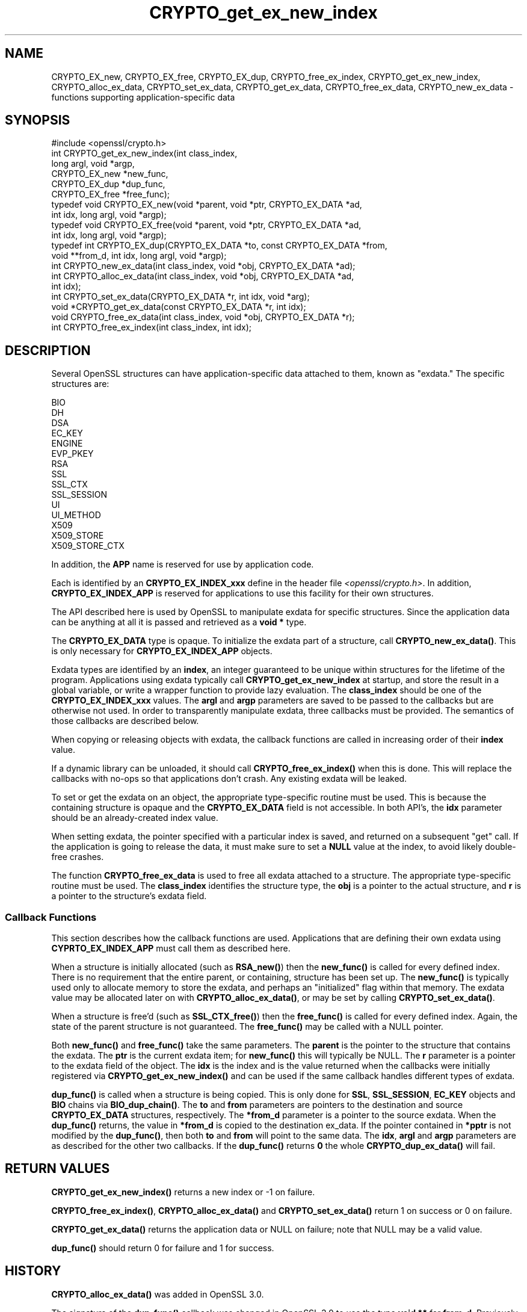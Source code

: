 .\"	$NetBSD: CRYPTO_get_ex_new_index.3,v 1.10 2025/04/16 15:23:15 christos Exp $
.\"
.\" -*- mode: troff; coding: utf-8 -*-
.\" Automatically generated by Pod::Man 5.01 (Pod::Simple 3.43)
.\"
.\" Standard preamble:
.\" ========================================================================
.de Sp \" Vertical space (when we can't use .PP)
.if t .sp .5v
.if n .sp
..
.de Vb \" Begin verbatim text
.ft CW
.nf
.ne \\$1
..
.de Ve \" End verbatim text
.ft R
.fi
..
.\" \*(C` and \*(C' are quotes in nroff, nothing in troff, for use with C<>.
.ie n \{\
.    ds C` ""
.    ds C' ""
'br\}
.el\{\
.    ds C`
.    ds C'
'br\}
.\"
.\" Escape single quotes in literal strings from groff's Unicode transform.
.ie \n(.g .ds Aq \(aq
.el       .ds Aq '
.\"
.\" If the F register is >0, we'll generate index entries on stderr for
.\" titles (.TH), headers (.SH), subsections (.SS), items (.Ip), and index
.\" entries marked with X<> in POD.  Of course, you'll have to process the
.\" output yourself in some meaningful fashion.
.\"
.\" Avoid warning from groff about undefined register 'F'.
.de IX
..
.nr rF 0
.if \n(.g .if rF .nr rF 1
.if (\n(rF:(\n(.g==0)) \{\
.    if \nF \{\
.        de IX
.        tm Index:\\$1\t\\n%\t"\\$2"
..
.        if !\nF==2 \{\
.            nr % 0
.            nr F 2
.        \}
.    \}
.\}
.rr rF
.\" ========================================================================
.\"
.IX Title "CRYPTO_get_ex_new_index 3"
.TH CRYPTO_get_ex_new_index 3 2025-02-11 3.0.16 OpenSSL
.\" For nroff, turn off justification.  Always turn off hyphenation; it makes
.\" way too many mistakes in technical documents.
.if n .ad l
.nh
.SH NAME
CRYPTO_EX_new, CRYPTO_EX_free, CRYPTO_EX_dup,
CRYPTO_free_ex_index, CRYPTO_get_ex_new_index,
CRYPTO_alloc_ex_data, CRYPTO_set_ex_data, CRYPTO_get_ex_data,
CRYPTO_free_ex_data, CRYPTO_new_ex_data
\&\- functions supporting application\-specific data
.SH SYNOPSIS
.IX Header "SYNOPSIS"
.Vb 1
\& #include <openssl/crypto.h>
\&
\& int CRYPTO_get_ex_new_index(int class_index,
\&                             long argl, void *argp,
\&                             CRYPTO_EX_new *new_func,
\&                             CRYPTO_EX_dup *dup_func,
\&                             CRYPTO_EX_free *free_func);
\&
\& typedef void CRYPTO_EX_new(void *parent, void *ptr, CRYPTO_EX_DATA *ad,
\&                            int idx, long argl, void *argp);
\& typedef void CRYPTO_EX_free(void *parent, void *ptr, CRYPTO_EX_DATA *ad,
\&                             int idx, long argl, void *argp);
\& typedef int CRYPTO_EX_dup(CRYPTO_EX_DATA *to, const CRYPTO_EX_DATA *from,
\&                           void **from_d, int idx, long argl, void *argp);
\&
\& int CRYPTO_new_ex_data(int class_index, void *obj, CRYPTO_EX_DATA *ad);
\&
\& int CRYPTO_alloc_ex_data(int class_index, void *obj, CRYPTO_EX_DATA *ad,
\&                          int idx);
\&
\& int CRYPTO_set_ex_data(CRYPTO_EX_DATA *r, int idx, void *arg);
\&
\& void *CRYPTO_get_ex_data(const CRYPTO_EX_DATA *r, int idx);
\&
\& void CRYPTO_free_ex_data(int class_index, void *obj, CRYPTO_EX_DATA *r);
\&
\& int CRYPTO_free_ex_index(int class_index, int idx);
.Ve
.SH DESCRIPTION
.IX Header "DESCRIPTION"
Several OpenSSL structures can have application-specific data attached to them,
known as "exdata."
The specific structures are:
.PP
.Vb 10
\&    BIO
\&    DH
\&    DSA
\&    EC_KEY
\&    ENGINE
\&    EVP_PKEY
\&    RSA
\&    SSL
\&    SSL_CTX
\&    SSL_SESSION
\&    UI
\&    UI_METHOD
\&    X509
\&    X509_STORE
\&    X509_STORE_CTX
.Ve
.PP
In addition, the \fBAPP\fR name is reserved for use by application code.
.PP
Each is identified by an \fBCRYPTO_EX_INDEX_xxx\fR define in the header file
\&\fI<openssl/crypto.h>\fR.  In addition, \fBCRYPTO_EX_INDEX_APP\fR is reserved for
applications to use this facility for their own structures.
.PP
The API described here is used by OpenSSL to manipulate exdata for specific
structures.  Since the application data can be anything at all it is passed
and retrieved as a \fBvoid *\fR type.
.PP
The \fBCRYPTO_EX_DATA\fR type is opaque.  To initialize the exdata part of
a structure, call \fBCRYPTO_new_ex_data()\fR. This is only necessary for
\&\fBCRYPTO_EX_INDEX_APP\fR objects.
.PP
Exdata types are identified by an \fBindex\fR, an integer guaranteed to be
unique within structures for the lifetime of the program.  Applications
using exdata typically call \fBCRYPTO_get_ex_new_index\fR at startup, and
store the result in a global variable, or write a wrapper function to
provide lazy evaluation.  The \fBclass_index\fR should be one of the
\&\fBCRYPTO_EX_INDEX_xxx\fR values. The \fBargl\fR and \fBargp\fR parameters are saved
to be passed to the callbacks but are otherwise not used.  In order to
transparently manipulate exdata, three callbacks must be provided. The
semantics of those callbacks are described below.
.PP
When copying or releasing objects with exdata, the callback functions
are called in increasing order of their \fBindex\fR value.
.PP
If a dynamic library can be unloaded, it should call \fBCRYPTO_free_ex_index()\fR
when this is done.
This will replace the callbacks with no-ops
so that applications don't crash.  Any existing exdata will be leaked.
.PP
To set or get the exdata on an object, the appropriate type-specific
routine must be used.  This is because the containing structure is opaque
and the \fBCRYPTO_EX_DATA\fR field is not accessible.  In both API's, the
\&\fBidx\fR parameter should be an already-created index value.
.PP
When setting exdata, the pointer specified with a particular index is saved,
and returned on a subsequent "get" call.  If the application is going to
release the data, it must make sure to set a \fBNULL\fR value at the index,
to avoid likely double-free crashes.
.PP
The function \fBCRYPTO_free_ex_data\fR is used to free all exdata attached
to a structure. The appropriate type-specific routine must be used.
The \fBclass_index\fR identifies the structure type, the \fBobj\fR is
a pointer to the actual structure, and \fBr\fR is a pointer to the
structure's exdata field.
.SS "Callback Functions"
.IX Subsection "Callback Functions"
This section describes how the callback functions are used. Applications
that are defining their own exdata using \fBCYPRTO_EX_INDEX_APP\fR must
call them as described here.
.PP
When a structure is initially allocated (such as \fBRSA_new()\fR) then the
\&\fBnew_func()\fR is called for every defined index. There is no requirement
that the entire parent, or containing, structure has been set up.
The \fBnew_func()\fR is typically used only to allocate memory to store the
exdata, and perhaps an "initialized" flag within that memory.
The exdata value may be allocated later on with \fBCRYPTO_alloc_ex_data()\fR,
or may be set by calling \fBCRYPTO_set_ex_data()\fR.
.PP
When a structure is free'd (such as \fBSSL_CTX_free()\fR) then the
\&\fBfree_func()\fR is called for every defined index.  Again, the state of the
parent structure is not guaranteed.  The \fBfree_func()\fR may be called with a
NULL pointer.
.PP
Both \fBnew_func()\fR and \fBfree_func()\fR take the same parameters.
The \fBparent\fR is the pointer to the structure that contains the exdata.
The \fBptr\fR is the current exdata item; for \fBnew_func()\fR this will typically
be NULL.  The \fBr\fR parameter is a pointer to the exdata field of the object.
The \fBidx\fR is the index and is the value returned when the callbacks were
initially registered via \fBCRYPTO_get_ex_new_index()\fR and can be used if
the same callback handles different types of exdata.
.PP
\&\fBdup_func()\fR is called when a structure is being copied.  This is only done
for \fBSSL\fR, \fBSSL_SESSION\fR, \fBEC_KEY\fR objects and \fBBIO\fR chains via
\&\fBBIO_dup_chain()\fR.  The \fBto\fR and \fBfrom\fR parameters
are pointers to the destination and source \fBCRYPTO_EX_DATA\fR structures,
respectively.  The \fB*from_d\fR parameter is a pointer to the source exdata.
When the \fBdup_func()\fR returns, the value in \fB*from_d\fR is copied to the
destination ex_data.  If the pointer contained in \fB*pptr\fR is not modified
by the \fBdup_func()\fR, then both \fBto\fR and \fBfrom\fR will point to the same data.
The \fBidx\fR, \fBargl\fR and \fBargp\fR parameters are as described for the other
two callbacks.  If the \fBdup_func()\fR returns \fB0\fR the whole \fBCRYPTO_dup_ex_data()\fR
will fail.
.SH "RETURN VALUES"
.IX Header "RETURN VALUES"
\&\fBCRYPTO_get_ex_new_index()\fR returns a new index or \-1 on failure.
.PP
\&\fBCRYPTO_free_ex_index()\fR, \fBCRYPTO_alloc_ex_data()\fR and \fBCRYPTO_set_ex_data()\fR
return 1 on success or 0 on failure.
.PP
\&\fBCRYPTO_get_ex_data()\fR returns the application data or NULL on failure;
note that NULL may be a valid value.
.PP
\&\fBdup_func()\fR should return 0 for failure and 1 for success.
.SH HISTORY
.IX Header "HISTORY"
\&\fBCRYPTO_alloc_ex_data()\fR was added in OpenSSL 3.0.
.PP
The signature of the \fBdup_func()\fR callback was changed in OpenSSL 3.0 to use the
type \fBvoid **\fR for \fBfrom_d\fR.  Previously this parameter was of type \fBvoid *\fR.
.PP
Support for ENGINE "exdata" was deprecated in OpenSSL 3.0.
.SH COPYRIGHT
.IX Header "COPYRIGHT"
Copyright 2015\-2021 The OpenSSL Project Authors. All Rights Reserved.
.PP
Licensed under the Apache License 2.0 (the "License").  You may not use
this file except in compliance with the License.  You can obtain a copy
in the file LICENSE in the source distribution or at
<https://www.openssl.org/source/license.html>.
